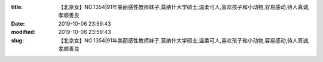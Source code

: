 
:title: 【北京女】NO.1354|91年美丽感性教师妹子,莫纳什大学硕士,温柔可人,喜欢孩子和小动物,容易感动,待人真诚,孝顺善良
:date: 2019-10-06 23:59:43
:modified: 2019-10-06 23:59:43
:slug: 【北京女】NO.1354|91年美丽感性教师妹子,莫纳什大学硕士,温柔可人,喜欢孩子和小动物,容易感动,待人真诚,孝顺善良


.. raw:: html
    :file: html/【北京女】NO.1354|91年美丽感性教师妹子,莫纳什大学硕士,温柔可人,喜欢孩子和小动物,容易感动,待人真诚,孝顺善良.html
